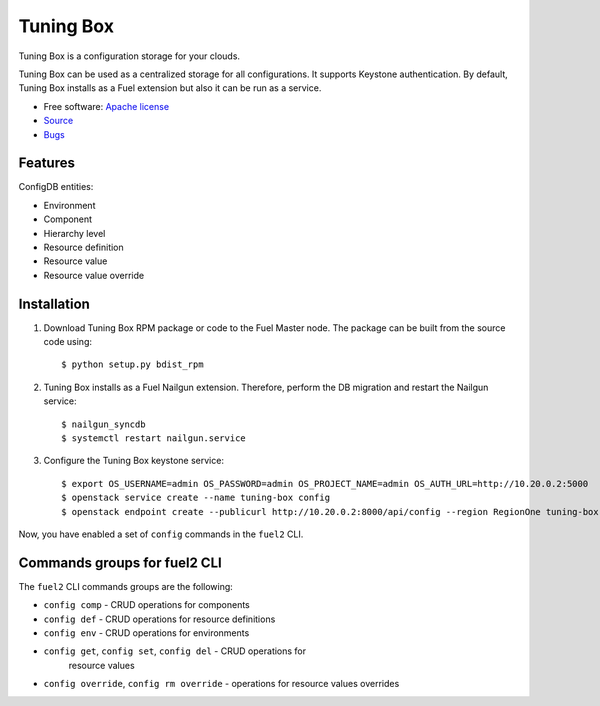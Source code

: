 ==========
Tuning Box
==========

Tuning Box is a configuration storage for your clouds.

Tuning Box can be used as a centralized storage for all configurations. It
supports Keystone authentication. By default, Tuning Box installs as a Fuel
extension but also it can be run as a service.

* Free software: `Apache license`_
* Source_
* Bugs_

.. _Source: https://github.com/openstack/tuning-box
.. _Bugs: https://bugs.launchpad.net/fuel/+bugs?field.searchtext=&orderby=-importance&search=Search&field.tag=area-configdb+
.. _Apache license: https://www.apache.org/licenses/LICENSE-2.0

Features
--------

ConfigDB entities:

- Environment
- Component
- Hierarchy level
- Resource definition
- Resource value
- Resource value override

Installation
------------

#. Download Tuning Box RPM package or code to the Fuel Master node. The
   package can be built from the source code using::

    $ python setup.py bdist_rpm

#. Tuning Box installs as a Fuel Nailgun extension. Therefore, perform the
   DB migration and restart the Nailgun service::

    $ nailgun_syncdb
    $ systemctl restart nailgun.service

#. Configure the Tuning Box keystone service::

    $ export OS_USERNAME=admin OS_PASSWORD=admin OS_PROJECT_NAME=admin OS_AUTH_URL=http://10.20.0.2:5000
    $ openstack service create --name tuning-box config
    $ openstack endpoint create --publicurl http://10.20.0.2:8000/api/config --region RegionOne tuning-box

Now, you have enabled a set of ``config`` commands in the ``fuel2`` CLI.

Commands groups for fuel2 CLI 
------------------------------

The ``fuel2`` CLI commands groups are the following:

- ``config comp`` - CRUD operations for components
- ``config def`` - CRUD operations for resource definitions
- ``config env`` - CRUD operations for environments
- ``config get``, ``config set``, ``config del`` - CRUD operations for
   resource values
- ``config override``, ``config rm override`` - operations for resource values
  overrides
